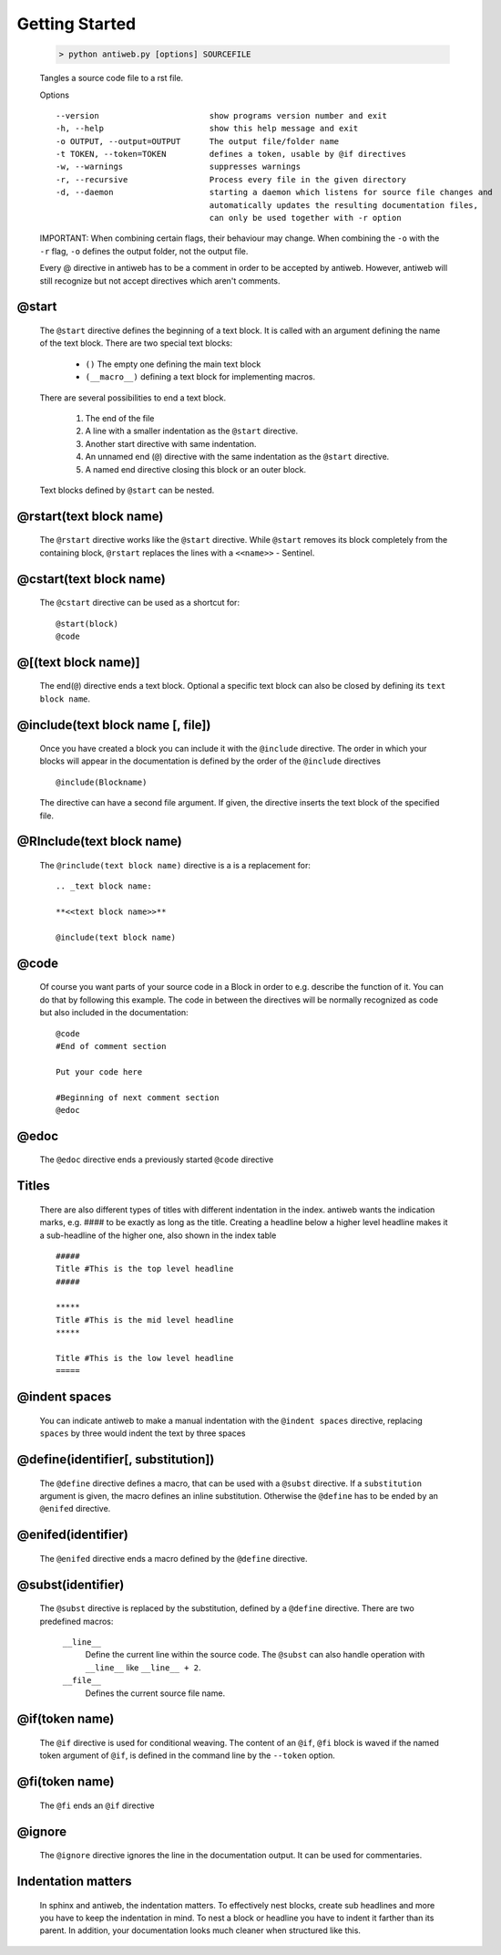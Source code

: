 .. default-domain:: python

.. highlight:: python
   :linenothreshold: 6



###############
Getting Started
###############

   .. code-block:: none

      > python antiweb.py [options] SOURCEFILE

   Tangles a source code file to a rst file.

   Options

   ::

     --version                       show programs version number and exit
     -h, --help                      show this help message and exit
     -o OUTPUT, --output=OUTPUT      The output file/folder name
     -t TOKEN, --token=TOKEN         defines a token, usable by @if directives
     -w, --warnings                  suppresses warnings
     -r, --recursive                 Process every file in the given directory
     -d, --daemon                    starting a daemon which listens for source file changes and
                                     automatically updates the resulting documentation files, 
                                     can only be used together with -r option

   IMPORTANT: When combining certain flags, their behaviour may change.
   When combining the ``-o`` with the ``-r`` flag, ``-o`` defines the output folder, not the output file.

   Every @ directive in antiweb has to be a comment in order to be accepted by antiweb. However, antiweb will still recognize but not accept directives which aren't comments.


@start
=======

      The ``@start`` directive defines the beginning of
      a text block. It is called with an argument defining
      the name of the text block. There are two special text
      blocks:

         * ``()`` The empty one defining the main text block
         * ``(__macro__)`` defining a text block for implementing macros.

      There are several possibilities to end a text block.

         1) The end of the file

         2) A line with a smaller indentation as the ``@start`` directive.

         3) Another start directive with same indentation.

         4) An unnamed end (``@``) directive with the same indentation as
            the ``@start`` directive.

         5) A named end directive closing this block or an outer block.


      Text blocks defined by ``@start`` can be nested.

@rstart(text block name)
========================
   The ``@rstart`` directive works like the ``@start`` directive. While ``@start`` removes its block completely from the containing block,
   ``@rstart`` replaces the lines with a ``<<name>>`` - Sentinel.


@cstart(text block name)
========================

   The ``@cstart`` directive can be used as a shortcut for:


   ::

       @start(block)
       @code

@[(text block name)]
====================

   The end(``@``) directive ends a text block. Optional a specific text block can also be closed by defining its ``text block name``.

@include(text block name [, file])
==================================

   Once you have created a block  you can include it with the ``@include`` directive. The order in which your blocks will appear in the documentation is defined by the order of the ``@include`` directives


   ::


       @include(Blockname)

   The directive can have a second file argument. If given, the directive inserts the text block of the specified file.

@RInclude(text block name)
==========================

   The ``@rinclude(text block name)`` directive is a is a replacement for::

      .. _text block name:

      **<<text block name>>**

      @include(text block name)



@code
======

   Of course you want parts of your source code in a Block in order to e.g. describe the function of it. You can do that by following this example. The code in between the directives will be normally recognized as code but also included in the documentation:


   ::


       @code
       #End of comment section

       Put your code here

       #Beginning of next comment section
       @edoc

@edoc
=====

   The ``@edoc`` directive ends a previously started ``@code`` directive


Titles
======

   There are also different types of titles with different indentation in the index. antiweb wants the indication marks, e.g. #### to
   be exactly as long as the title. Creating a headline below a higher level headline makes it a sub-headline of the higher one, also
   shown in the index table

   ::



       #####
       Title #This is the top level headline
       #####

       *****
       Title #This is the mid level headline
       *****

       Title #This is the low level headline
       =====


@indent spaces
===============
   You can indicate antiweb to make a manual indentation with the ``@indent spaces`` directive, replacing ``spaces`` by three would indent the text by three spaces


@define(identifier[, substitution])
===================================

   The ``@define`` directive defines a macro, that can be used
   with a ``@subst`` directive. If a ``substitution``
   argument is given, the macro defines an inline substitution.
   Otherwise the ``@define`` has to be ended by an ``@enifed``
   directive.


@enifed(identifier)
===================

   The ``@enifed`` directive ends a macro defined by the
   ``@define`` directive.


@subst(identifier)
==================

   The ``@subst`` directive is replaced by the substitution,
   defined by a ``@define`` directive. There are two predefined
   macros:

    ``__line__``
         Define the current line within the source code. The
         ``@subst`` can also handle operation with ``__line__``
         like ``__line__ + 2``.

    ``__file__``
        Defines the current source file name.



@if(token name)
===============

   The ``@if`` directive is used for conditional weaving.
   The content of an ``@if``, ``@fi`` block is waved if the
   named token argument of ``@if``, is defined in the command line
   by the ``--token`` option.


@fi(token name)
===============

   The ``@fi`` ends an ``@if`` directive


@ignore
=======

   The ``@ignore`` directive ignores the line in the
   documentation output. It can be used for commentaries.

Indentation matters
===================

   In sphinx and antiweb, the indentation matters. To effectively nest blocks, create sub headlines and more you have to keep the indentation in mind. To nest a block or headline you have to indent it farther than its parent. In addition, your documentation looks much cleaner when structured like this.
